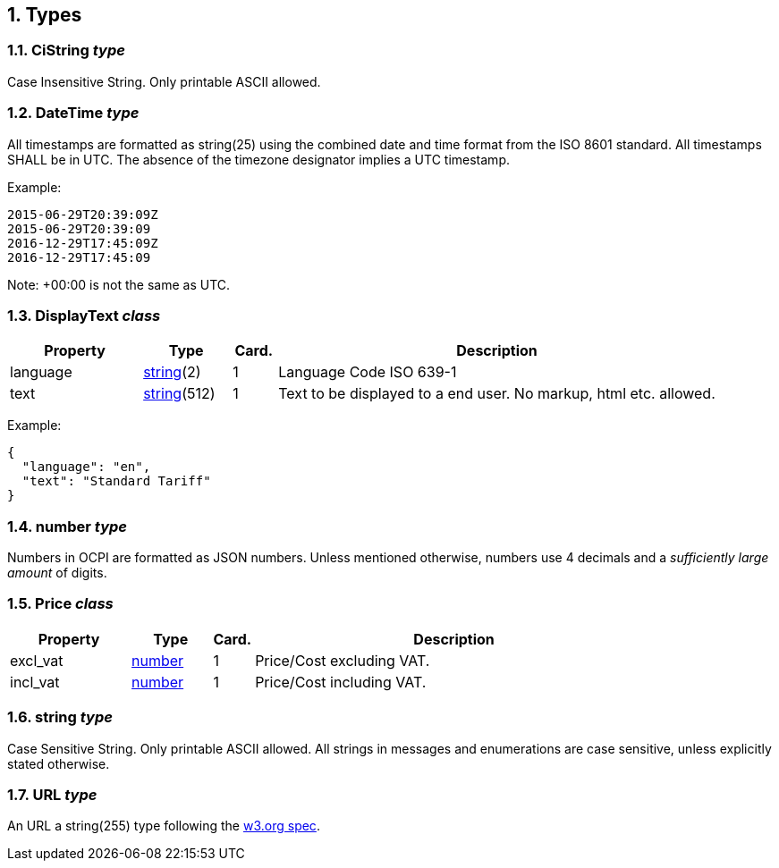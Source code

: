:numbered:
[[types_types]]
== Types

[[types_cistring_type]]
=== CiString _type_

Case Insensitive String. Only printable ASCII allowed.

[[types_datetime_type]]
=== DateTime _type_

All timestamps are formatted as string(25) using the combined date and time format from the ISO 8601 standard.
All timestamps SHALL be in UTC.
The absence of the timezone designator implies a UTC timestamp.

Example:

[source]
----
2015-06-29T20:39:09Z
2015-06-29T20:39:09
2016-12-29T17:45:09Z
2016-12-29T17:45:09
----

Note: +00:00 is not the same as UTC.

[[types_displaytext_class]]
=== DisplayText _class_

[cols="3,2,1,10",options="header"]
|===
|Property |Type |Card. |Description 

|language |<<types_string_type,string>>(2) |1 |Language Code ISO 639-1 
|text |<<types_string_type,string>>(512) |1 |Text to be displayed to a end user. No markup, html etc. allowed. 
|===

Example:

[source]
----
{
  "language": "en",
  "text": "Standard Tariff"
}
----

[[types_number_type]]
=== number _type_

Numbers in OCPI are formatted as JSON numbers.
Unless mentioned otherwise, numbers use 4 decimals and a _sufficiently large amount_ of digits.

[[types_price_class]]
=== Price _class_

[cols="3,2,1,10",options="header"]
|===
|Property |Type |Card. |Description

|excl_vat |<<types_number_type,number>> |1 |Price/Cost excluding VAT.
|incl_vat |<<types_number_type,number>> |1 |Price/Cost including VAT.
|===


[[types_string_type]]
=== string _type_

Case Sensitive String. Only printable ASCII allowed. All strings in
messages and enumerations are case sensitive, unless explicitly stated
otherwise.

[[types_url_type]]
=== URL _type_

An URL a string(255) type following the http://www.w3.org/Addressing/URL/uri-spec.html[w3.org spec].